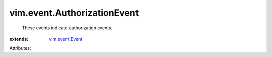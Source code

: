 .. _vim.event.Event: ../../vim/event/Event.rst


vim.event.AuthorizationEvent
============================
  These events indicate authorization events.
:extends: vim.event.Event_

Attributes:
